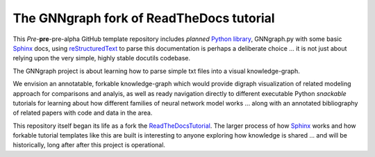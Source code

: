 The GNNgraph fork of ReadTheDocs tutorial
=========================================

This *Pre*-**pre**-pre-alpha GitHub template repository includes *planned* `Python library`_, GNNgraph.py with some basic Sphinx_ docs, using reStructuredText_ to parse this documentation is perhaps a deliberate choice ... it is not just about relying upon the very simple, highly stable docutils codebase.

The GNNgraph project is about learning how to parse simple txt files into a visual knowledge-graph.

We envision an annotatable, forkable knowledge-graph which would provide digraph visualization of related modeling approach for comparisons and analyis, as well as ready navigation directly to different executable Python *snackable* tutorials for learning about how different families of neural network model works ... along with an annotated bibliography of related papers with code and data in the area.

This repository itself began its life as a fork the ReadTheDocsTutorial_. The larger process of how Sphinx_ works and how forkable tutorial templates like this are built is interesting to anyone exploring how knowledge is shared ... and will be historically, long after after this project is operational.

.. _`Python library`: https://packaging.python.org/en/latest/tutorials/packaging-projects/

.. _reStructuredText: https://docutils.sourceforge.io/docs/user/rst/quickref.html

.. _ReadTheDocsTutorial: https://docs.readthedocs.io/en/stable/tutorial/

.. _Sphinx: https://www.sphinx-doc.org/en/master/
